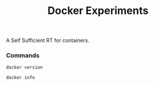 #+TITLE: Docker Experiments
A Self Sufficient RT for containers.

*** Commands
#+BEGIN_SRC shell
docker version
#+END_SRC

#+RESULTS:
| Client:       |             |         |          |          |       |
| Version:      | 18.03.1-ce  |         |          |          |       |
| API           | version:    | 1.37    |          |          |       |
| Go            | version:    | go1.9.5 |          |          |       |
| Git           | commit:     | 9ee9f40 |          |          |       |
| Built:        | Wed         | Jun     |       20 | 21:43:51 |  2018 |
| OS/Arch:      | linux/amd64 |         |          |          |       |
| Experimental: | false       |         |          |          |       |
| Orchestrator: | swarm       |         |          |          |       |
|               |             |         |          |          |       |
| Server:       |             |         |          |          |       |
| Engine:       |             |         |          |          |       |
| Version:      | 18.03.1-ce  |         |          |          |       |
| API           | version:    | 1.37    | (minimum |  version | 1.12) |
| Go            | version:    | go1.9.5 |          |          |       |
| Git           | commit:     | 9ee9f40 |          |          |       |
| Built:        | Wed         | Jun     |       20 | 21:42:00 |  2018 |
| OS/Arch:      | linux/amd64 |         |          |          |       |
| Experimental: | false       |         |          |          |       |

#+BEGIN_SRC shell
docker info
#+END_SRC

#+RESULTS:
| Containers:   | 29                                                          |                                          |                 |      |          |           |            |        |        |
| Running:      | 0                                                           |                                          |                 |      |          |           |            |        |        |
| Paused:       | 0                                                           |                                          |                 |      |          |           |            |        |        |
| Stopped:      | 29                                                          |                                          |                 |      |          |           |            |        |        |
| Images:       | 39                                                          |                                          |                 |      |          |           |            |        |        |
| Server        | Version:                                                    | 18.03.1-ce                               |                 |      |          |           |            |        |        |
| Storage       | Driver:                                                     | overlay2                                 |                 |      |          |           |            |        |        |
| Backing       | Filesystem:                                                 | extfs                                    |                 |      |          |           |            |        |        |
| Supports      | d_type:                                                     | true                                     |                 |      |          |           |            |        |        |
| Native        | Overlay                                                     | Diff:                                    | true            |      |          |           |            |        |        |
| Logging       | Driver:                                                     | json-file                                |                 |      |          |           |            |        |        |
| Cgroup        | Driver:                                                     | cgroupfs                                 |                 |      |          |           |            |        |        |
| Plugins:      |                                                             |                                          |                 |      |          |           |            |        |        |
| Volume:       | local                                                       |                                          |                 |      |          |           |            |        |        |
| Network:      | bridge                                                      | host                                     | macvlan         | null | overlay  |           |            |        |        |
| Log:          | awslogs                                                     | fluentd                                  | gcplogs         | gelf | journald | json-file | logentries | splunk | syslog |
| Swarm:        | inactive                                                    |                                          |                 |      |          |           |            |        |        |
| Runtimes:     | runc                                                        |                                          |                 |      |          |           |            |        |        |
| Default       | Runtime:                                                    | runc                                     |                 |      |          |           |            |        |        |
| Init          | Binary:                                                     | docker-init                              |                 |      |          |           |            |        |        |
| containerd    | version:                                                    | 773c489c9c1b21a6d78b5c538cd395416ec50f88 |                 |      |          |           |            |        |        |
| runc          | version:                                                    | 4fc53a81fb7c994640722ac585fa9ca548971871 |                 |      |          |           |            |        |        |
| init          | version:                                                    | 949e6fa                                  |                 |      |          |           |            |        |        |
| Security      | Options:                                                    |                                          |                 |      |          |           |            |        |        |
| apparmor      |                                                             |                                          |                 |      |          |           |            |        |        |
| seccomp       |                                                             |                                          |                 |      |          |           |            |        |        |
| Profile:      | default                                                     |                                          |                 |      |          |           |            |        |        |
| Kernel        | Version:                                                    | 4.15.0-29-generic                        |                 |      |          |           |            |        |        |
| Operating     | System:                                                     | Ubuntu                                   | 18.04           | LTS  |          |           |            |        |        |
| OSType:       | linux                                                       |                                          |                 |      |          |           |            |        |        |
| Architecture: | x86_64                                                      |                                          |                 |      |          |           |            |        |        |
| CPUs:         | 4                                                           |                                          |                 |      |          |           |            |        |        |
| Total         | Memory:                                                     | 7.703GiB                                 |                 |      |          |           |            |        |        |
| Name:         | personal-laptop                                             |                                          |                 |      |          |           |            |        |        |
| ID:           | WALD:W6HD:5VFX:KW3E:XRMQ:DMOP:GA37:YBMW:XLIT:4B4H:ZQI2:H22E |                                          |                 |      |          |           |            |        |        |
| Docker        | Root                                                        | Dir:                                     | /var/lib/docker |      |          |           |            |        |        |
| Debug         | Mode                                                        | (client):                                | false           |      |          |           |            |        |        |
| Debug         | Mode                                                        | (server):                                | false           |      |          |           |            |        |        |
| Registry:     | https://index.docker.io/v1/                                 |                                          |                 |      |          |           |            |        |        |
| Labels:       |                                                             |                                          |                 |      |          |           |            |        |        |
| Experimental: | false                                                       |                                          |                 |      |          |           |            |        |        |
| Insecure      | Registries:                                                 |                                          |                 |      |          |           |            |        |        |
| 127.0.0.0/8   |                                                             |                                          |                 |      |          |           |            |        |        |
| Live          | Restore                                                     | Enabled:                                 | false           |      |          |           |            |        |        |
|               |                                                             |                                          |                 |      |          |           |            |        |        |
